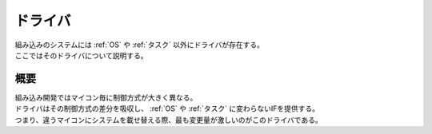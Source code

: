 .. index:: ドライバ

.. _ドライバ:

ドライバ
==============
| 組み込みのシステムには :ref:`OS` や :ref:`タスク` 以外にドライバが存在する。
| ここではそのドライバについて説明する。

概要
-----------
| 組み込み開発ではマイコン毎に制御方式が大きく異なる。
| ドライバはその制御方式の差分を吸収し、 :ref:`OS` や :ref:`タスク` に変わらないIFを提供する。
| つまり、違うマイコンにシステムを載せ替える際、最も変更量が激しいのがこのドライバである。

